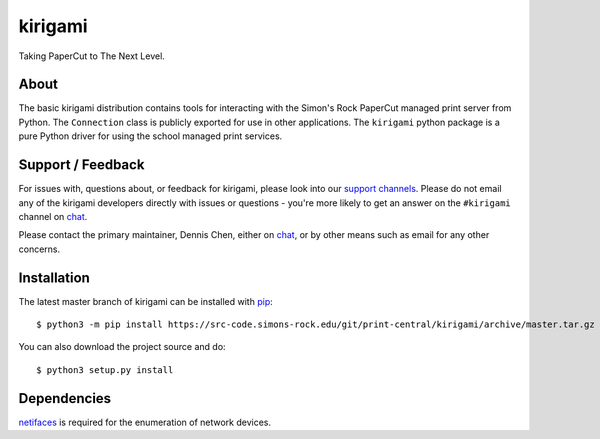 ========
kirigami
========

Taking PaperCut to The Next Level.

About
-----
The basic kirigami distribution contains tools for interacting with the Simon's
Rock PaperCut managed print server from Python. The ``Connection`` class is
publicly exported for use in other applications. The ``kirigami`` python
package is a pure Python driver for using the school managed print services.

Support / Feedback
------------------
For issues with, questions about, or feedback for kirigami, please look into
our `support channels
<https://src-code.simons-rock.edu/git/print-central/kirigami/issues>`_. Please
do not email any of the kirigami developers directly with issues or questions -
you're more likely to get an answer on the ``#kirigami`` channel on chat_.

Please contact the primary maintainer, Dennis Chen, either on chat_, or by
other means such as email for any other concerns.

Installation
------------
The latest master branch of kirigami can be installed with `pip
<http://pypi.python.org/pypi/pip>`_::

  $ python3 -m pip install https://src-code.simons-rock.edu/git/print-central/kirigami/archive/master.tar.gz

You can also download the project source and do::

  $ python3 setup.py install

Dependencies
------------
`netifaces <https://pypi.python.org/pypi/netifaces>`_ is required for the
enumeration of network devices.

.. _chat: https://chat.simons-rock.edu/
